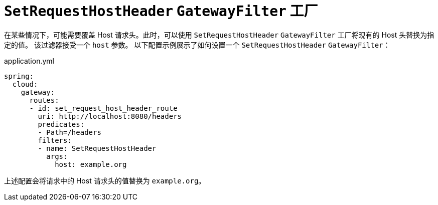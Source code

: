 [[setrequesthostheader-gatewayfilter-factory]]
= `SetRequestHostHeader` `GatewayFilter` 工厂

在某些情况下，可能需要覆盖 Host 请求头。此时，可以使用 `SetRequestHostHeader` `GatewayFilter` 工厂将现有的 Host 头替换为指定的值。  
该过滤器接受一个 `host` 参数。  
以下配置示例展示了如何设置一个 `SetRequestHostHeader` `GatewayFilter`：

.application.yml
[source,yaml]
----
spring:
  cloud:
    gateway:
      routes:
      - id: set_request_host_header_route
        uri: http://localhost:8080/headers
        predicates:
        - Path=/headers
        filters:
        - name: SetRequestHostHeader
          args:
            host: example.org
----

上述配置会将请求中的 Host 请求头的值替换为 `example.org`。